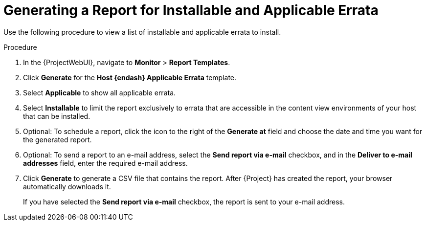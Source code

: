 [id="Generating_a_Report_for_Installable_and_Applicable_Errata_{context}"]
= Generating a Report for Installable and Applicable Errata

Use the following procedure to view a list of installable and applicable errata to install.

.Procedure
. In the {ProjectWebUI}, navigate to *Monitor* > *Report Templates*.
. Click *Generate* for the *Host {endash} Applicable Errata* template.
. Select *Applicable* to show all applicable errata.
. Select *Installable* to limit the report exclusively to errata that are accessible in the content view environments of your host that can be installed.
. Optional: To schedule a report, click the icon to the right of the *Generate at* field and choose the date and time you want for the generated report.
. Optional: To send a report to an e-mail address, select the *Send report via e-mail* checkbox, and in the *Deliver to e-mail addresses* field, enter the required e-mail address.
. Click *Generate* to generate a CSV file that contains the report.
After {Project} has created the report, your browser automatically downloads it.
+
If you have selected the *Send report via e-mail* checkbox, the report is sent to your e-mail address.
